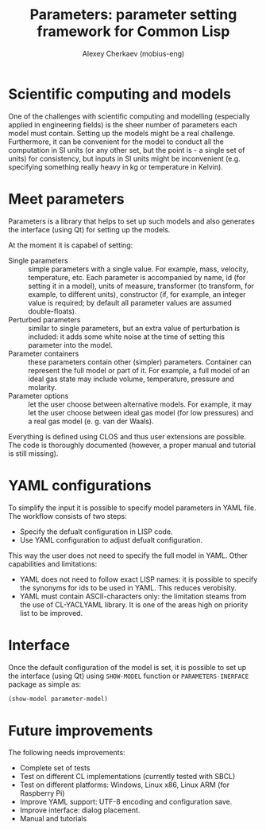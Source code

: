 #+TITLE: Parameters: parameter setting framework for Common Lisp
#+AUTHOR: Alexey Cherkaev (mobius-eng)

* Scientific computing and models
One of the challenges with scientific computing and modelling
(especially applied in engineering fields) is the sheer number of
parameters each model must contain. Setting up the models might be a
real challenge. Furthermore, it can be convenient for the model to
conduct all the computation in SI units (or any other set, but the
point is - a single set of units) for consistency, but inputs in SI
units might be inconvenient (e.g. specifying something really heavy in
kg or temperature in Kelvin).

* Meet parameters

Parameters is a library that helps to set up such models and also
generates the interface (using Qt) for setting up the models.

At the moment it is capabel of setting:
- Single parameters :: simple parameters with a single value. For
     example, mass, velocity, temperature, etc. Each parameter is
     accompanied by name, id (for setting it in a model), units of
     measure, transformer (to transform, for example, to different
     units), constructor (if, for example, an integer value is
     required; by default all parameter values are assumed
     double-floats).
- Perturbed parameters :: similar to single parameters, but an extra
     value of perturbation is included: it adds some white noise at
     the time of setting this parameter into the model.
- Parameter containers :: these parameters contain other (simpler)
     parameters. Container can represent the full model or part of
     it. For example, a full model of an ideal gas state may include
     volume, temperature, pressure and molarity.
- Parameter options :: let the user choose between alternative
     models. For example, it may let the user choose between ideal gas
     model (for low pressures) and a real gas model (e. g. van der
     Waals).

Everything is defined using CLOS and thus user extensions are
possible. The code is thoroughly documented (however, a proper manual
and tutorial is still missing).

* YAML configurations

To simplify the input it is possible to specify model parameters in
YAML file. The workflow consists of two steps:
- Specify the defualt configuration in LISP code.
- Use YAML configuration to adjust defualt configuration.

This way the user does not need to specify the full model in
YAML. Other capabilities and limitations:
- YAML does not need to follow exact LISP names: it is possible to
  specify the synonyms for ids to be used in YAML. This reduces
  verobisity.
- YAML must contain ASCII-characters only: the limitation steams from
  the use of CL-YACLYAML library. It is one of the areas high on
  priority list to be improved.

* Interface

Once the default configuration of the model is set, it is possible to
set up the interface (using Qt) using =SHOW-MODEL= function or
=PARAMETERS-INERFACE= package as simple as:

#+BEGIN_SRC lisp
  (show-model parameter-model)
#+END_SRC

* Future improvements

The following needs improvements:
- Complete set of tests
- Test on different CL implementations (currently tested with SBCL)
- Test on different platforms: Windows, Linux x86, Linux ARM (for
  Raspberry Pi)
- Improve YAML support: UTF-8 encoding and configuration save.
- Improve interface: dialog placement.
- Manual and tutorials
